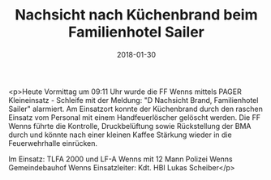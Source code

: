 #+TITLE: Nachsicht nach Küchenbrand beim Familienhotel Sailer
#+DATE: 2018-01-30
#+FACEBOOK_URL: https://facebook.com/ffwenns/posts/1880644685343981

<p>Heute Vormittag um 09:11 Uhr wurde die FF Wenns mittels PAGER Kleineinsatz - Schleife mit der Meldung: "D Nachsicht Brand, Familienhotel Sailer" alarmiert. Am Einsatzort konnte der Küchenbrand durch den raschen Einsatz vom Personal mit einem Handfeuerlöscher gelöscht werden. Die FF Wenns führte die Kontrolle, Druckbelüftung sowie Rückstellung der BMA durch und könnte nach einer kleinen Kaffee Stärkung wieder in die Feuerwehrhalle einrücken. 

Im Einsatz: 
TLFA 2000 und LF-A Wenns mit 12 Mann
Polizei Wenns
Gemeindebauhof Wenns
Einsatzleiter: Kdt. HBI Lukas Scheiber</p>
